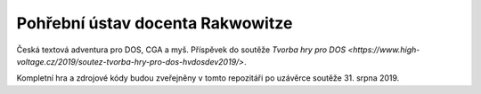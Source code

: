 Pohřební ústav docenta Rakwowitze
---------------------------------

Česká textová adventura pro DOS, CGA a myš. Příspěvek do soutěže `Tvorba hry pro DOS <https://www.high-voltage.cz/2019/soutez-tvorba-hry-pro-dos-hvdosdev2019/>`.

Kompletní hra a zdrojové kódy budou zveřejněny v tomto repozitáři po uzávěrce soutěže 31. srpna 2019.
